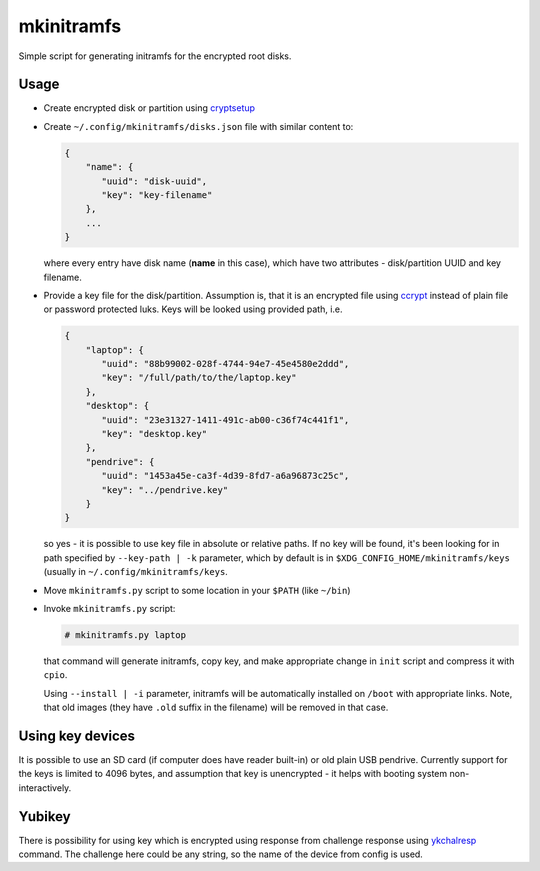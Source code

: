 mkinitramfs
===========

Simple script for generating initramfs for the encrypted root disks.

Usage
-----

- Create encrypted disk or partition using `cryptsetup`_
- Create ``~/.config/mkinitramfs/disks.json`` file with similar content to:

  .. code:: json

     {
         "name": {
            "uuid": "disk-uuid",
            "key": "key-filename"
         },
         ...
     }

  where every entry have disk name (**name** in this case), which have two
  attributes - disk/partition UUID and key filename.
- Provide a key file for the disk/partition. Assumption is, that it is an
  encrypted file using `ccrypt`_ instead of plain file or password protected
  luks. Keys will be looked using provided path, i.e.

  .. code:: json

     {
         "laptop": {
            "uuid": "88b99002-028f-4744-94e7-45e4580e2ddd",
            "key": "/full/path/to/the/laptop.key"
         },
         "desktop": {
            "uuid": "23e31327-1411-491c-ab00-c36f74c441f1",
            "key": "desktop.key"
         },
         "pendrive": {
            "uuid": "1453a45e-ca3f-4d39-8fd7-a6a96873c25c",
            "key": "../pendrive.key"
         }
     }

  so yes - it is possible to use key file in absolute or relative paths. If no
  key will be found, it's been looking for in path specified by
  ``--key-path | -k`` parameter, which by default is in
  ``$XDG_CONFIG_HOME/mkinitramfs/keys`` (usually in
  ``~/.config/mkinitramfs/keys``.
- Move ``mkinitramfs.py`` script to some location in your ``$PATH`` (like
  ``~/bin``)
- Invoke ``mkinitramfs.py`` script:

  .. code:: shell-session

     # mkinitramfs.py laptop

  that command will generate initramfs, copy key, and make appropriate change
  in ``init`` script and compress it with ``cpio``.

  Using ``--install | -i`` parameter, initramfs will be automatically installed
  on ``/boot`` with appropriate links. Note, that old images (they have
  ``.old`` suffix in the filename) will be removed in that case.

Using key devices
-----------------

It is possible to use an SD card (if computer does have reader built-in) or old
plain USB pendrive. Currently support for the keys is limited to 4096 bytes,
and assumption that key is unencrypted - it helps with booting system
non-interactively.

Yubikey
-------

There is possibility for using key which is encrypted using response from
challenge response using `ykchalresp`_ command. The challenge here could be
any string, so the name of the device from config is used.


.. _ccrypt: https://sourceforge.net/projects/ccrypt/
.. _cryptsetup: https://gitlab.com/cryptsetup/cryptsetup/blob/master/README.md
.. _ykchalresp: https://github.com/Yubico/yubikey-personalization
